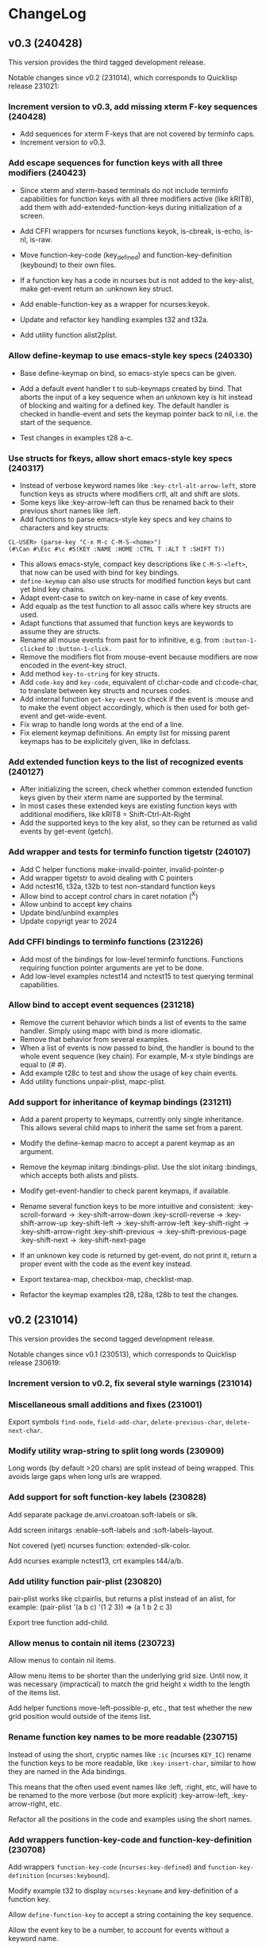 * ChangeLog

** v0.3 (240428)

This version provides the third tagged development release.

Notable changes since v0.2 (231014), which corresponds to Quicklisp release 231021:

*** Increment version to v0.3, add missing xterm F-key sequences (240428)

- Add sequences for xterm F-keys that are not covered by terminfo caps.
- Increment version to v0.3.

*** Add escape sequences for function keys with all three modifiers (240423)

- Since xterm and xterm-based terminals do not include terminfo
  capabilities for function keys with all three modifiers active
  (like kRIT8), add them with add-extended-function-keys during
  initialization of a screen.

- Add CFFI wrappers for ncurses functions keyok, is-cbreak, is-echo,
  is-nl, is-raw.

- Move function-key-code (key_defined) and function-key-definition
  (keybound) to their own files.

- If a function key has a code in ncurses but is not added to the
  key-alist, make get-event return an :unknown key struct.

- Add enable-function-key as a wrapper for ncurses:keyok.

- Update and refactor key handling examples t32 and t32a.

- Add utility function alist2plist.

*** Allow define-keymap to use emacs-style key specs (240330)

- Base define-keymap on bind, so emacs-style specs can be given.

- Add a default event handler t to sub-keymaps created by bind.
  That aborts the input of a key sequence when an unknown key is
  hit instead of blocking and waiting for a defined key.
  The default handler is checked in handle-event and sets the
  keymap pointer back to nil, i.e. the start of the sequence.

- Test changes in examples t28 a-c. 

*** Use structs for fkeys, allow short emacs-style key specs (240317)

- Instead of verbose keyword names like =:key-ctrl-alt-arrow-left=,
  store function keys as structs where modifiers crtl, alt and shift
  are slots.
- Some keys like :key-arrow-left can thus be renamed back to their
  previous short names like :left.
- Add functions to parse emacs-style key specs and key chains to
  characters and key structs:

#+BEGIN_EXAMPLE
CL-USER> (parse-key "C-x M-c C-M-S-<home>")
(#\Can #\Esc #\c #S(KEY :NAME :HOME :CTRL T :ALT T :SHIFT T))
#+END_EXAMPLE

- This allows emacs-style, compact key descriptions like
  =C-M-S-<left>=, that now can be used with bind for key bindings.
- =define-keymap= can also use structs for modified function keys
  but cant yet bind key chains.
- Adapt event-case to switch on key-name in case of key events.
- Add equalp as the test function to all assoc calls where key
  structs are used.
- Adapt functions that assumed that function keys are keywords to
  assume they are structs.
- Rename all mouse events from past for to infinitive, e.g. from
  =:button-1-clicked= to =:button-1-click.=
- Remove the modifiers flot from mouse-event because modifiers
  are now encoded in the event-key struct.
- Add method =key-to-string= for key structs.
- Add =code-key= and =key-code=, equivalent of cl:char-code and
  cl:code-char, to translate between key structs and ncurses codes.
- Add internal function =get-key-event= to check if the event is
  :mouse and to make the event object accordingly, which is then 
  used for both get-event and get-wide-event.
- Fix wrap to handle long words at the end of a line.
- Fix element keymap definitions. An empty list for missing parent
  keymaps has to be explicitely given, like in defclass.

*** Add extended function keys to the list of recognized events (240127)

- After initializing the screen, check whether common extended
  function keys given by their xterm name are supported by the terminal.
- In most cases these extended keys are existing function keys with
  additional modifiers, like kRIT8 = Shift-Ctrl-Alt-Right
- Add the supported keys to the key alist, so they can be returned as
  valid events by get-event (getch).

*** Add wrapper and tests for terminfo function tigetstr (240107)

- Add C helper functions make-invalid-pointer, invalid-pointer-p
- Add wrapper tigetstr to avoid dealing with C pointers
- Add nctest16, t32a, t32b to test non-standard function keys
- Allow bind to accept control chars in caret notation (^X)
- Allow unbind to accept key chains
- Update bind/unbind examples
- Update copyrigt year to 2024

*** Add CFFI bindings to terminfo functions (231226)

- Add most of the bindings for low-level terminfo functions.
  Functions requiring function pointer arguments are yet to be done.
- Add low-level examples nctest14 and nctest15 to test querying 
  terminal capabilities.

*** Allow bind to accept event sequences (231218)

- Remove the current behavior which binds a list of events to 
  the same handler. Simply using mapc with bind is more idiomatic.
- Remove that behavior from several examples.
- When a list of events is now passed to bind, the handler is bound
  to the whole event sequence (key chain).
  For example, M-x style bindings are equal to (#\esc #\x).
- Add example t28c to test and show the usage of key chain events.
- Add utility functions unpair-plist, mapc-plist.

*** Add support for inheritance of keymap bindings (231211)

- Add a parent property to keymaps, currently only single inheritance.
  This allows several child maps to inherit the same set from a parent.
- Modify the define-kemap macro to accept a parent keymap as an argument.
- Remove the keymap initarg :bindings-plist.
  Use the slot initarg :bindings, which accepts both alists and plists.
- Modify get-event-handler to check parent keymaps, if available.

- Rename several function keys to be more intuitive and consistent:
  :key-scroll-forward -> :key-shift-arrow-down
  :key-scroll-reverse -> :key-shift-arrow-up
  :key-shift-left     -> :key-shift-arrow-left
  :key-shift-right    -> :key-shift-arrow-right
  :key-shift-previous -> :key-shift-previous-page
  :key-shift-next     -> :key-shift-next-page

- If an unknown key code is returned by get-event, do not print it,
  return a proper event with the code as the event key instead.
- Export textarea-map, checkbox-map, checklist-map.
- Refactor the keymap examples t28, t28a, t28b to test the changes.

** v0.2 (231014)

This version provides the second tagged development release.

Notable changes since v0.1 (230513), which corresponds to Quicklisp release 230619:

*** Increment version to v0.2, fix several style warnings (231014)
*** Miscellaneous small additions and fixes (231001)

Export symbols =find-node=, =field-add-char=, =delete-previous-char=,
=delete-next-char=.

*** Modify utility wrap-string to split long words (230909)

Long words (by default >20 chars) are split instead of being wrapped.
This avoids large gaps when long urls are wrapped.

*** Add support for soft function-key labels (230828)

Add separate package de.anvi.croatoan.soft-labels or slk.

Add screen initargs :enable-soft-labels and :soft-labels-layout.

Not covered (yet) ncurses function: extended-slk-color.

Add ncurses example nctest13, crt examples t44/a/b.

*** Add utility function pair-plist (230820)

pair-plist works like cl:pairlis, but returns a plist instead of an
alist, for example: (pair-plist '(a b c) '(1 2 3)) => (a 1 b 2 c 3)

Export tree function add-child.

*** Allow menus to contain nil items (230723)

Allow menus to contain nil items.

Allow menu items to be shorter than the underlying grid size. Until
now, it was necessary (impractical) to match the grid height x width
to the length of the items list.

Add helper functions move-left-possible-p, etc., that test whether
the new grid position would outside of the items list.

*** Rename function key names to be more readable (230715)

Instead of using the short, cryptic names like =:ic= (ncurses
=KEY_IC=) rename the function keys to be more readable, like
=:key-insert-char=, similar to how they are named in the Ada bindings.

This means that the often used event names like :left, :right, etc,
will have to be renamed to the more verbose (but more explicit)
:key-arrow-left, :key-arrow-right, etc.

Refactor all the positions in the code and examples using the short
names.

*** Add wrappers function-key-code and function-key-definition (230708)

Add wrappers =function-key-code= (=ncurses:key-defined=) and
=function-key-definition= (=ncurses:keybound=).

Modify example t32 to display =ncurses:keyname= and key-definition
of a function key.

Allow =define-function-key= to accept a string containing the key
sequence.

Allow the event key to be a number, to account for events without a
keyword name.

*** Add functions to determine the displayed width of wide chars (230701)

Add a CFFI wrapper for the libc function wcwidth, to determine the
width of a char, which is useful for determining the widths of strings
containing wide chars (modern emojis, asian characters) which cover
more than one character cell in a terminal (mostly they need two).

Add higher level functions char-width and string-width, which accept
lisp chars and strings and return nil instead of -1, if the argument
contains non-printable characters.

Add helper predicate =control-char-p=, which returns t if the character
code belongs to a control character, which is non-printable.

Add example t37 to show the use of and test those functions.

Fix Issue #53: Replace char ident =#\horizontal_ellipsis= by its code
point point to avoid issues with LispWorks. (Thanks to Yehouda)

*** Add a selection-callback to collections (230625)

This allows calling a function when a selection is changed, for
example when a new menu item is selected.

Add example t16j4: Use a menu to select a function name from
a package and display its docstring in a text area.

Add example t16j3a to test previously added element margins, ellipsis
on long menu item titles, right current item mark and column
alignment.

** v0.1 - Initial development release (230513)

This version provides the first tagged development release.

Notable changes since Quicklisp release 230214:

*** Increment croatoan version to v0.1, add ChangeLog (230513)
*** Add a way to align left/right and ellipsize menu item titles (230506)

All the initarg :align, so that items can be aligned if they are
shorter than the max-item-length or the calculated column width.

Do not allow the length of the item title to exceed max-item-length,
in that case the title is ellipsized or truncated.

Add the initarg :ellipsis, where the string can be specified,
which will replace the excess characters of a too long title.
If the ellipsis is an empty string, the title will simply be
truncated.

This patch resolves the issue #39 opened on 210213 by Mr-X-666.

*** Add a closing current item mark to menus (230427)

In addition to being a single string, current-item-mark can now
be given as a list of two strings, an opening and one closing mark
for the current item in a menu:

#+BEGIN_EXAMPLE
:current-item-mark "* "

   A
 * B
   C
   D

:current-item-mark '("> " " <")

   A
 > B <
   C
   D
#+END_EXAMPLE

*** Add a margin property to form elements (230415)

Based on the CSS box model, every element now also has a margin
property, which is a the transparent space outside of the border
separating the element from other elements in the layout.

*** Remove several files with obsolete pre-CLOS wrappers (230325)

Removed some old, unused thin wrappers (inopts, outopts).
The ncurses predicates can be used directly until properly
wrapped.

Croatoan:

- Add docstrings to several window accessors
- Move "opaqe" ncurses windows predicates to outopts.lisp.

Ncurses:

- Remove cffi type =attr=, use only =attr_t=
- Add keyok
- Add global variables curscr, newscr, stdscr

*** Allow tables to use the border style (230312)

Draw table lines using the border and selected-border styles.

Draw menu items only using the foreground menu style, this
includes the cells from item-padding.

The menu background style is only visible when a padding or gap
between the item rows/cols has been set.

The menu background is not visible when table lines are drawn.
In that case, we only see the border and foreground (items) colors.

Modify examples t16j2, t19b2, t19b3, t19c2, add example t16j3.

*** Decouple drawing of table lines and external borders (230304)

If border is nil, drawing a table now only draws the inner table
lines, i.e. row and column separators.

This now allows to draw menu tables withut borders. Before every
table had an external border.

Add a menu initarg item-padding, where 2 or 4 padding values can
be passed in a list.
